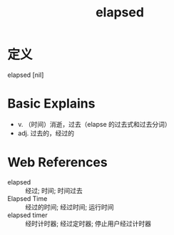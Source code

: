 #+title: elapsed
#+roam_tags:英语单词

* 定义
  
elapsed [nil]

* Basic Explains
- v. （时间）消逝，过去（elapse 的过去式和过去分词）
- adj. 过去的，经过的

* Web References
- elapsed :: 经过; 时间; 时间过去
- Elapsed Time :: 经过的时间; 经过时间; 运行时间
- elapsed timer :: 经时计时器; 经过定时器; 停止用户经过计时器
